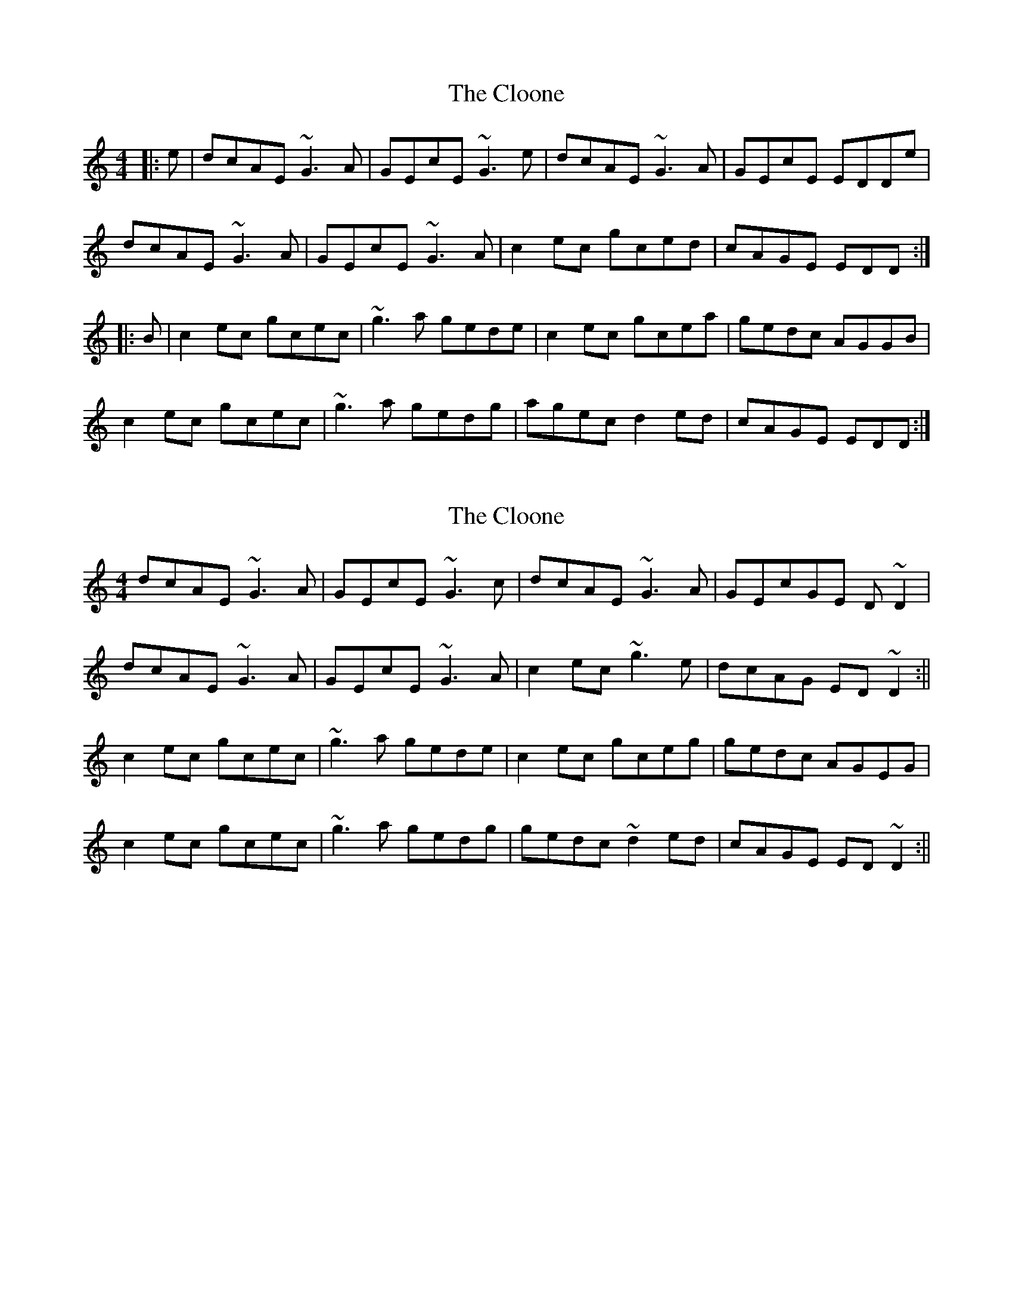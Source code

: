 X: 1
T: Cloone, The
Z: Dr. Dow
S: https://thesession.org/tunes/1644#setting1644
R: reel
M: 4/4
L: 1/8
K: Cmaj
|:e|dcAE ~G3A|GEcE ~G3e|dcAE ~G3A|GEcE EDDe|
dcAE ~G3A|GEcE ~G3A|c2ec gced|cAGE EDD:|
|:B|c2ec gcec|~g3a gede|c2ec gcea|gedc AGGB|
c2ec gcec|~g3a gedg|agec d2ed|cAGE EDD:|
X: 2
T: Cloone, The
Z: Phantom Button
S: https://thesession.org/tunes/1644#setting15071
R: reel
M: 4/4
L: 1/8
K: Cmaj
dcAE ~G3A|GEcE ~G3c|dcAE ~G3A|GEcGE D~D2|!dcAE ~G3A|GEcE ~G3A|c2ec ~g3e|dcAG ED~D2:||!c2ec gcec|~g3a gede|c2ec gceg|gedc AGEG|!c2ec gcec|~g3a gedg|gedc ~d2ed|cAGE ED~D2:||!
X: 3
T: Cloone, The
Z: Phantom Button
S: https://thesession.org/tunes/1644#setting15072
R: reel
M: 4/4
L: 1/8
K: Dmaj
d|fedB ~A3F|FEDF ~A3d|fedB ~A3F|FEDE FEEd|!fedB ~A3F|FEDF ~A3B|d2fd ~a3f|1edBA FEE:|2edBA FEE2||!d2fd adfd|~a3b afef|d2fd adfd|ABde feef|!d2fd adfd|~a3b afea|bafd e2fe|1dBAF FEE2:|2dBAF FEE||!
X: 4
T: Cloone, The
Z: ceolachan
S: https://thesession.org/tunes/1644#setting15073
R: reel
M: 4/4
L: 1/8
K: Gmaj
|: DGBG DGBe | dBGB AEGE | DGBG DGBe |[1 dBAF ~G3 E :|[2 dBAF G2 ge ||dg ~g2 dgbg | agab ageg | dg ~g2 dgbg | agab ~g3 e |dg ~g2 dgbg | agab agef | ge ~e2 dB ~B2 | dBAc BGGE |]
X: 5
T: Cloone, The
Z: swisspiper
S: https://thesession.org/tunes/1644#setting24197
R: reel
M: 4/4
L: 1/8
K: Cmaj
e|:dcAE ~G3A|GEcE ~G3e|dcAE ~G3A|GEcE EDDe|
dcAE ~G3A|GEcE ~G3z|gaeg dged|1 cAGE D3e:|2 cAGE D3B||
|:c2ec gcec|~g3a gede|c2ec gcec|g2cd eddB|
c2ec gcec|~g3a ged2|a2ec d2ed|1 cAGE D3B:|2 cAGE D3||
